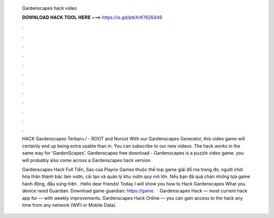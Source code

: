   Gardenscapes hack video
  
  
  
  𝐃𝐎𝐖𝐍𝐋𝐎𝐀𝐃 𝐇𝐀𝐂𝐊 𝐓𝐎𝐎𝐋 𝐇𝐄𝐑𝐄 ===> https://is.gd/ptkXrK?626449
  
  
  
  .
  
  
  
  .
  
  
  
  .
  
  
  
  .
  
  
  
  .
  
  
  
  .
  
  
  
  .
  
  
  
  .
  
  
  
  .
  
  
  
  .
  
  
  
  .
  
  
  
  .
  
  HACK Gardenscapes Terbaru / - ROOT and Noroot With our Gardenscapes Generator, this video game will certainly end up being extra usable than in. You can subscribe to our new videos. The hack works in the same way for 'GardenScapes'. Gardenscapes free download - Gardenscapes is a puzzle video game. you will probably also come across a Gardenscapes hack version.
  
  Gardenscapes Hack Full Tiền, Sao của Playrix Games thuộc thể loại game giải đố mà trong đó, người chơi hóa thân thành bác làm vườn, cải tạo và quản lý khu vườn quy mô lớn. Nếu bạn đã quá chán những tựa game hành động, đấu súng hiện . Hello dear friends! Today I will show you how to Hack Gardenscapes What you  device need  Guardian. Download game guardian: https://game.  · Gardenscapes Hack — most current hack app for — with weekly improvements. Gardenscapes Hack Online — you can gain access to the hack any time from any network (WIFI or Mobile Data).

